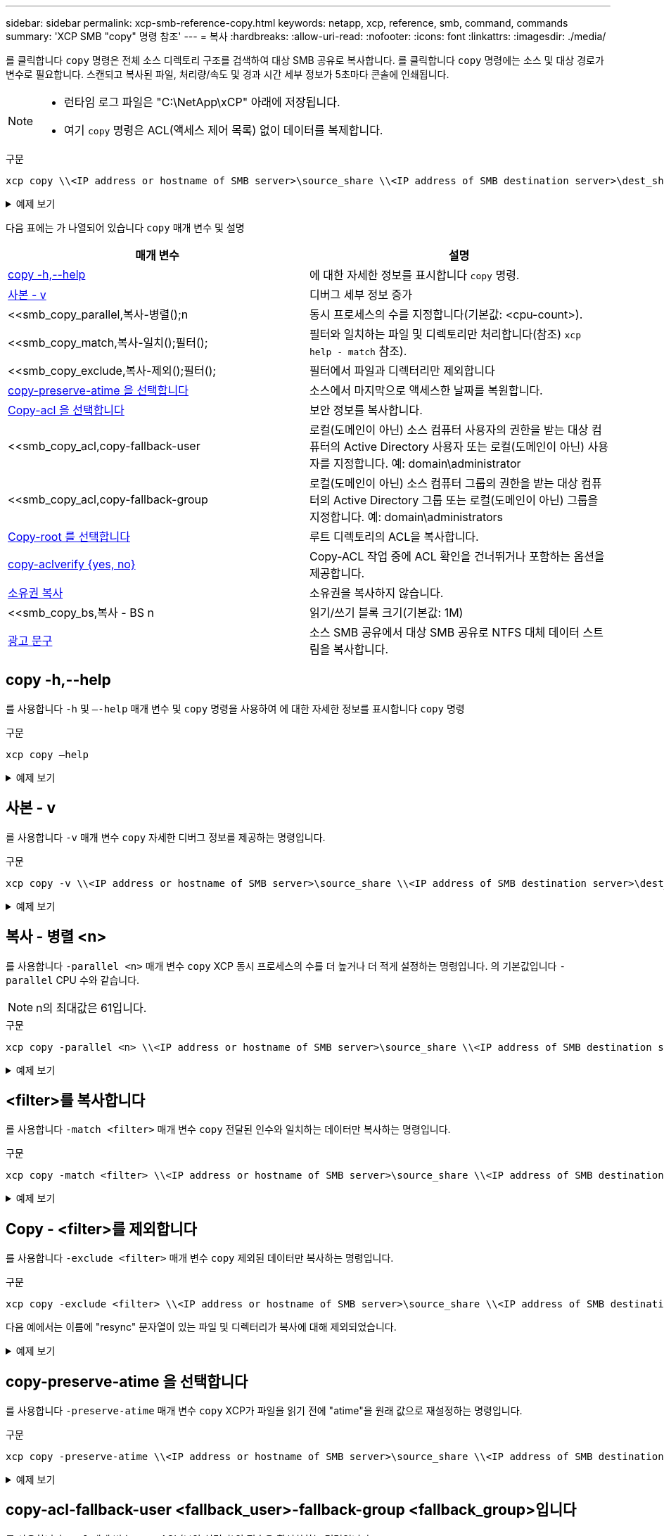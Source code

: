 ---
sidebar: sidebar 
permalink: xcp-smb-reference-copy.html 
keywords: netapp, xcp, reference, smb, command, commands 
summary: 'XCP SMB "copy" 명령 참조' 
---
= 복사
:hardbreaks:
:allow-uri-read: 
:nofooter: 
:icons: font
:linkattrs: 
:imagesdir: ./media/


[role="lead"]
를 클릭합니다 `copy` 명령은 전체 소스 디렉토리 구조를 검색하여 대상 SMB 공유로 복사합니다. 를 클릭합니다 `copy` 명령에는 소스 및 대상 경로가 변수로 필요합니다. 스캔되고 복사된 파일, 처리량/속도 및 경과 시간 세부 정보가 5초마다 콘솔에 인쇄됩니다.

[NOTE]
====
* 런타임 로그 파일은 "C:\NetApp\xCP" 아래에 저장됩니다.
* 여기 `copy` 명령은 ACL(액세스 제어 목록) 없이 데이터를 복제합니다.


====
.구문
[source, cli]
----
xcp copy \\<IP address or hostname of SMB server>\source_share \\<IP address of SMB destination server>\dest_share
----
.예제 보기
[%collapsible]
====
[listing]
----
c:\netapp\xcp>xcp copy \\<IP address or hostname of SMB server>\source_share \\<IP address of SMB destination server>\dest_share

xcp copy \\<IP address or hostname of SMB server>\source_share \\<IP address of SMB destination server>\dest_share
317 scanned, 0 matched, 316 copied, 0 errors
Total Time : 2s
STATUS : PASSED
----
====
다음 표에는 가 나열되어 있습니다 `copy` 매개 변수 및 설명

[cols="2*"]
|===
| 매개 변수 | 설명 


| <<smb_copy_help,copy -h,--help>> | 에 대한 자세한 정보를 표시합니다 `copy` 명령. 


| <<사본 - v>> | 디버그 세부 정보 증가 


| <<smb_copy_parallel,복사-병렬();n  | 동시 프로세스의 수를 지정합니다(기본값: <cpu-count>). 


| <<smb_copy_match,복사-일치();필터();  | 필터와 일치하는 파일 및 디렉토리만 처리합니다(참조) `xcp help - match` 참조). 


| <<smb_copy_exclude,복사-제외();필터();  | 필터에서 파일과 디렉터리만 제외합니다 


| <<copy-preserve-atime 을 선택합니다>> | 소스에서 마지막으로 액세스한 날짜를 복원합니다. 


| <<smb_copy_acl,Copy-acl 을 선택합니다>> | 보안 정보를 복사합니다. 


| <<smb_copy_acl,copy-fallback-user  | 로컬(도메인이 아닌) 소스 컴퓨터 사용자의 권한을 받는 대상 컴퓨터의 Active Directory 사용자 또는 로컬(도메인이 아닌) 사용자를 지정합니다. 예: domain\administrator 


| <<smb_copy_acl,copy-fallback-group  | 로컬(도메인이 아닌) 소스 컴퓨터 그룹의 권한을 받는 대상 컴퓨터의 Active Directory 그룹 또는 로컬(도메인이 아닌) 그룹을 지정합니다. 예: domain\administrators 


| <<smb_copy_root,Copy-root 를 선택합니다>> | 루트 디렉토리의 ACL을 복사합니다. 


| <<smb_copy_aclverify,copy-aclverify {yes, no}>> | Copy-ACL 작업 중에 ACL 확인을 건너뛰거나 포함하는 옵션을 제공합니다. 


| <<소유권 복사>> | 소유권을 복사하지 않습니다. 


| <<smb_copy_bs,복사 - BS n  | 읽기/쓰기 블록 크기(기본값: 1M) 


| <<광고 문구>> | 소스 SMB 공유에서 대상 SMB 공유로 NTFS 대체 데이터 스트림을 복사합니다. 
|===


== copy -h,--help

를 사용합니다 `-h` 및 `–-help` 매개 변수 및 `copy` 명령을 사용하여 에 대한 자세한 정보를 표시합니다 `copy` 명령

.구문
[source, cli]
----
xcp copy –help
----
.예제 보기
[%collapsible]
====
[listing]
----
C:\netapp\xcp>xcp copy –help

usage: xcp copy [-h] [-v] [-parallel <n>] [-match <filter>] [-exclude <filter>] [-preserve- atime] [-acl] [-fallback-user FALLBACK_USER]
[-fallback-group FALLBACK_GROUP] [-loglevel <name>] [-root] [-noownership] [- aclverify {yes,no}] [-bs <n>] [-ads]
         source target

positional arguments:
   source
   target

optional arguments:
-h, --help            show this help message and exit
-v                    increase debug verbosity
-parallel <n>         number of concurrent processes (default: <cpu-count>)
-match <filter>       only process files and directories that match the filter (see `xcp help -match` for details)
-exclude <filter>     Exclude files and directories that match the filter (see `xcp help - exclude` for details)
-preserve-atime       restore last accessed date on source
-acl                  copy security information
-fallback-user FALLBACK_USER
                      the name of the user on the target machine to receive the permissions of local (non-domain) source machine users (eg. domain\administrator)
-fallback-group FALLBACK_GROUP
                      the name of the group on the target machine to receive the permissions of local (non-domain) source machine groups (eg. domain\administrators)
-loglevel <name>      option to set log level filter (default:INFO)
-root                 copy acl for root directory
-noownership          do not copy ownership
-aclverify {yes,no}   choose whether you need to skip acl verification
-bs <n>               read/write block size for copy (default: 1M)
-ads                  copy NTFS alternate data streams.
----
====


== 사본 - v

를 사용합니다 `-v` 매개 변수 `copy` 자세한 디버그 정보를 제공하는 명령입니다.

.구문
[source, cli]
----
xcp copy -v \\<IP address or hostname of SMB server>\source_share \\<IP address of SMB destination server>\dest_share
----
.예제 보기
[%collapsible]
====
[listing]
----
c:\netapp\xcp>xcp copy -v \\<IP address of SMB destination server>\src \\<IP address of SMB destination server>\dest\d1

failed to set attributes for "d1": (5, 'CreateDirectory', 'Access is denied.')
failed to copy "f1.txt": (5, 'CreateFile', 'Access is denied.')
failed to set attributes for "": (5, 'SetFileAttributesW', 'Access is denied.') error setting timestamps on "": errno (code: 5) Access is denied.
H:\p 4\xcp_latest\xcp_cifs\xcp\ main .py copy -v \\<IP address of SMB destination server>\src \\<IP address of SMB destination server>\dest\d1
3 scanned, 0 matched, 0 skipped, 1 copied, 0 (0/s), 3 errors
Total Time : 3s
STATUS : FAILED
----
====


== 복사 - 병렬 <n>

를 사용합니다 `-parallel <n>` 매개 변수 `copy` XCP 동시 프로세스의 수를 더 높거나 더 적게 설정하는 명령입니다. 의 기본값입니다 `-parallel` CPU 수와 같습니다.


NOTE: n의 최대값은 61입니다.

.구문
[source, cli]
----
xcp copy -parallel <n> \\<IP address or hostname of SMB server>\source_share \\<IP address of SMB destination server>\dest_share
----
.예제 보기
[%collapsible]
====
[listing]
----
c:\netapp\xcp>xcp copy -parallel 7	\\<IP address or hostname of SMB server>\source_share \\<IP address of SMB destination server>\dest_share

xcp copy -parallel 7 \\<IP address or hostname of SMB server>\source_share \\<IP address of SMB destination server>\dest_share
317 scanned, 0 matched, 316 copied, 0errors
Total Time : 2s
STATUS : PASSED
----
====


== <filter>를 복사합니다

를 사용합니다 `-match <filter>` 매개 변수 `copy` 전달된 인수와 일치하는 데이터만 복사하는 명령입니다.

.구문
[source, cli]
----
xcp copy -match <filter> \\<IP address or hostname of SMB server>\source_share \\<IP address of SMB destination server>\dest_share
----
.예제 보기
[%collapsible]
====
[listing]
----
c:\netapp\xcp>xcp copy -match "'gx' in name" \\<IP address or hostname of SMB server>\source_share \\<IP address of SMB destination server>\dest_share

xcp copy -match 'gx' in name \\<IP address or hostname of SMB server>\source_share \\<IP address of SMB destination server>\dest_share
317 scanned, 5 matched, 4 copied, 0 errors
Total Time : 1s
STATUS : PASSED
----
====


== Copy - <filter>를 제외합니다

를 사용합니다 `-exclude <filter>` 매개 변수 `copy` 제외된 데이터만 복사하는 명령입니다.

.구문
[source, cli]
----
xcp copy -exclude <filter> \\<IP address or hostname of SMB server>\source_share \\<IP address of SMB destination server>\dest_share
----
다음 예에서는 이름에 "resync" 문자열이 있는 파일 및 디렉터리가 복사에 대해 제외되었습니다.

.예제 보기
[%collapsible]
====
[listing]
----
c:\netapp\xcp>xcp copy -exclude "'resync' in name" \\<IP address or hostname of SMB server>\source_share \\<IP address or hostname of SMB server>\dest_share


xcp copy -exclude 'resync' in name \\<IP address or hostname of SMB server>\source_share \\\\<IP address or hostname of SMB server>\dest_share
18 scanned, 2 excluded, 0 skipped, 15 copied, 122KiB (50.5KiB/s), 0 errors
Total Time : 2s
STATUS : PASSED
----
====


== copy-preserve-atime 을 선택합니다

를 사용합니다 `-preserve-atime` 매개 변수 `copy` XCP가 파일을 읽기 전에 "atime"을 원래 값으로 재설정하는 명령입니다.

.구문
[source, cli]
----
xcp copy -preserve-atime \\<IP address or hostname of SMB server>\source_share \\<IP address of SMB destination server>\dest_share
----
.예제 보기
[%collapsible]
====
[listing]
----
c:\netapp\xcp>xcp copy -preserve-atime \\<IP address or hostname of SMB server>\source_share \\<IP address of SMB destination server>\dest_share

xcp copy -preserve-atime \\<IP address or hostname of SMB server>\source_share \\<IP address of SMB destination server>\dest_share
317 scanned, 0 matched, 316 copied, 0 errors
Total Time : 2s
STATUS : PASSED
----
====


== copy-acl-fallback-user <fallback_user>-fallback-group <fallback_group>입니다

를 사용합니다 `-acl` 매개 변수 `copy` ACL(보안 설명자)의 전송을 활성화하는 명령입니다.

를 사용합니다 `-acl` 매개 변수 `-fallback-user` 및 `-fallback-group` 로컬(도메인이 아닌) 소스 컴퓨터 사용자 또는 그룹의 권한을 받기 위해 대상 컴퓨터 또는 Active Directory에서 사용자 및 그룹을 지정하는 옵션입니다. Active Directory의 일치하지 않는 사용자를 참조하지 않습니다.

.구문
[source, cli]
----
xcp copy -acl -fallback-user <fallback_user> -fallback-group <fallback_group> \\<IP address or hostname of SMB server>\source_share \\<IP address of SMB destination server>\dest_share
----


== copy-aclverify {yes, no}

를 사용합니다 `-aclverify {yes,no}` 매개 변수 `copy` ACL 복사 작업 중에 ACL 확인을 건너뛰거나 포함하는 옵션을 제공하는 명령입니다.

를 사용해야 합니다 `-aclverify {yes,no}` 매개 변수 `copy -acl` 명령. 기본적으로 ACL 복사 작업은 ACL을 확인합니다. 를 설정하는 경우 `-aclverify` 옵션을 로 설정합니다 `no`, ACL 확인 및 를 건너뛸 수 있습니다 `fallback-user` 및 `fallback-group` 옵션이 필요하지 않습니다. 를 설정합니다 `-aclverify` 를 선택합니다 `yes`, 이 필요합니다 `fallback-user` 및 `fallback-group` 옵션을 선택합니다.

.구문
[source, cli]
----
xcp copy -acl -aclverify yes -fallback-user <fallback_user> -fallback-group <fallback_group> \\<IP address or hostname of SMB server>\source_share \\<IP address of SMB destination server>\dest_share
----
.예제 보기
[%collapsible]
====
[listing]
----
C:\NetApp\xcp>xcp copy -acl -aclverify yes -fallback-user "DOMAIN\User" -fallback-group "DOMAIN\Group"
\\<source_IP_address>\source_share \\<destination_IP_address>\dest_share

12 scanned, 0 matched, 0 skipped, 0 copied, 0 (0/s), 0 errors, 5s, 0 acls copied
12 scanned, 0 matched, 0 skipped, 0 copied, 0 (0/s), 0 errors, 10s, 0 acls copied
12 scanned, 0 matched, 0 skipped, 0 copied, 0 (0/s), 0 errors, 15s, 0 acls copied xcp copy -acl -aclverify yes -fallback-user "DOMAIN\User" -fallback-group "DOMAIN\Group" \\<source_IP_address>\source_share \\<destination_IP_address>\dest_share
12 scanned, 0 matched, 0 skipped, 11 copied, 10KiB (634/s), 0 errors, 11 acls copied
Total Time : 16s
STATUS : PASSED

C:\NetApp\xcp>xcp copy -acl -aclverify no \\<source_IP_address>\source_share \\<destination_IP_address>\dest_share

xcp copy -acl -aclverify no \\<source_IP_address>\source_share \\<destination_IP_address>\dest_share
12 scanned, 0 matched, 0 skipped, 11 copied, 10KiB (5.61KiB/s), 0 errors, 11 acls copied
Total Time : 1s
STATUS : PASSED
----
====


== Copy-root 를 선택합니다

를 사용합니다 `-root` 매개 변수 `copy` 루트 디렉토리의 ACL을 복사하는 명령입니다.

.구문
[source, cli]
----
xcp copy -acl -root -fallback-user "DOMAIN\User" -fallback-group "DOMAIN\Group" \\<IP address or hostname of SMB server>\source_share \\<IP address of SMB destination server>\dest_share
----
.예제 보기
[%collapsible]
====
[listing]
----
C:\NetApp\XCP>xcp copy -acl -root -fallback-user "DOMAIN\User" -fallback-group "DOMAIN\Group" \\<IP address or hostname of SMB server>\source_share \\<IP address of SMB destination server>\dest_share

xcp copy -acl -root -fallback-user "DOMAIN\User" -fallback-group "DOMAIN\Group" \\<IP address or hostname of SMB server>\source_share \\<IP address of SMB destination server>\dest_share
6 scanned, 0 matched, 0 skipped, 5 copied, 200 (108/s), 0 errors, 6 acls copied
Total Time : 1s
STATUS : PASSED
----
====


== 소유권 복사

를 사용합니다 `-noownership` 매개 변수 `copy` 소스에서 대상으로 소유권을 복사하지 않도록 지정하는 명령입니다. 를 사용해야 합니다 `-noownership` 를 사용하여 `-acl` 옵션 및 필요 `fallback-user` 및 `fallback-group` 필수 매개 변수로

.구문
[source, cli]
----
xcp.exe copy -acl -noownership -fallback-user <fallback_user> -fallback-group <fallback_group> \\<IP address or hostname of SMB server>\source_share \\<IP address of SMB destination server>\dest_share
----
.예제 보기
[%collapsible]
====
[listing]
----
C:\Netapp\xcp>xcp.exe copy -acl -noownership -fallback-user "DOMAIN\User" -fallback-group "DOMAIN\Group" \\<source_IP_address>\source_share \\<destination_IP_address>\dest_share

568 scanned, 0 matched, 0 skipped, 0 copied, 0 (0/s), 0 errors, 5s, 0 acls copied
568 scanned, 0 matched, 0 skipped, 0 copied, 0 (0/s), 0 errors, 10s, 0 acls copied
568 scanned, 0 matched, 0 skipped, 135 copied, 4.26MiB (872KiB/s), 0 errors, 15s, 137 acls copied xcp.exe copy -acl -noownership -fallback-user "DOMAIN\User" -fallback-group "DOMAIN\Group" \\<source_IP_address>\source_share \\<destination_IP_address>\dest_share
568 scanned, 0 matched, 0 skipped, 567 copied, 17.7MiB (1.01MiB/s), 0 errors, 567 acls copied
Total Time : 17s
STATUS : PASSED
----
====


== 복사 - BS <n>

를 사용합니다 `-bs <n>` 매개 변수 `copy` 명령을 사용하여 읽기/쓰기 블록 크기를 제공합니다. 기본값은 1M입니다.

.구문
[source, cli]
----
xcp.exe copy -bs <n> \\<IP address or hostname of SMB server>\source_share \\<IP address of SMB destination server>\dest_share
----
.예제 보기
[%collapsible]
====
[listing]
----
c:\Netapp\xcp>xcp.exe copy -bs 32k \\<source_IP_address>\source_share \\<destination_IP_address>\dest_share

xcp.exe copy -bs 32k \\<source_IP_address>\source_share \\<destination_IP_address>\dest_share
568 scanned, 0 matched, 0 skipped, 567 copied, 17.7MiB (6.75MiB/s), 0 errors
Total Time : 2s
STATUS : PASSED
----
====


== 광고 문구

를 사용합니다 `-ads` 매개 변수 `copy` 소스 SMB 공유에서 대상 SMB 공유로 NTFS 대체 데이터 스트림을 복사하는 명령입니다.

.구문
[source, cli]
----
xcp copy -ads \\<IP address or hostname of SMB server>\source_share \\<IP address of SMB destination server>\dest_share
----
.예제 보기
[%collapsible]
====
[listing]
----
c:\netapp\xcp>xcp copy -ads \\<source_IP_address>\source_share\src \\<dest_IP_address>\dest_share

6   scanned, 0 matched, 0 skipped, 3 copied, 13 (2.41/s), 0 errors, 5s, 10 ads copied
6	scanned,	0	matched,	0	skipped,	3	copied,	13	(0/s),	0	errors,	10s, 11 ads copied
6	scanned,	0	matched,	0	skipped,	3	copied,	13	(0/s),	0	errors,	15s, 12 ads copied
6	scanned,	0	matched,	0	skipped,	3	copied,	13	(0/s),	0	errors,	20s, 13 ads copied
6	scanned,	0	matched,	0	skipped,	3	copied,	13	(0/s),	0	errors,	25s, 13 ads copied
6	scanned,	0	matched,	0	skipped,	3	copied,	13	(0/s),	0	errors,	30s, 13 ads copied
6	scanned,	0	matched,	0	skipped,	3	copied,	13	(0/s),	0	errors,	35s, 13 ads copied
6	scanned,	0	matched,	0	skipped,	3	copied,	13	(0/s),	0	errors,	40s, 13 ads copied
6	scanned,	0	matched,	0	skipped,	3	copied,	13	(0/s),	0	errors,	45s, 13 ads copied
6	scanned,	0	matched,	0	skipped,	3	copied,	13	(0/s),	0	errors,	2m15s, 13 ads copied
6	scanned,	0	matched,	0	skipped,	3	copied,	13	(0/s),	0	errors,	3m5s, 13 ads copied
xcp copy -ads \\<source_IP_address>\source_share\src \\<desination_IP_address>\dest_share
6 scanned, 0 matched, 0 skipped, 5 copied, 26 (0.137/s), 0 errors, 14 ads copied
Total Time : 3m9s
STATUS : PASSED
----
====